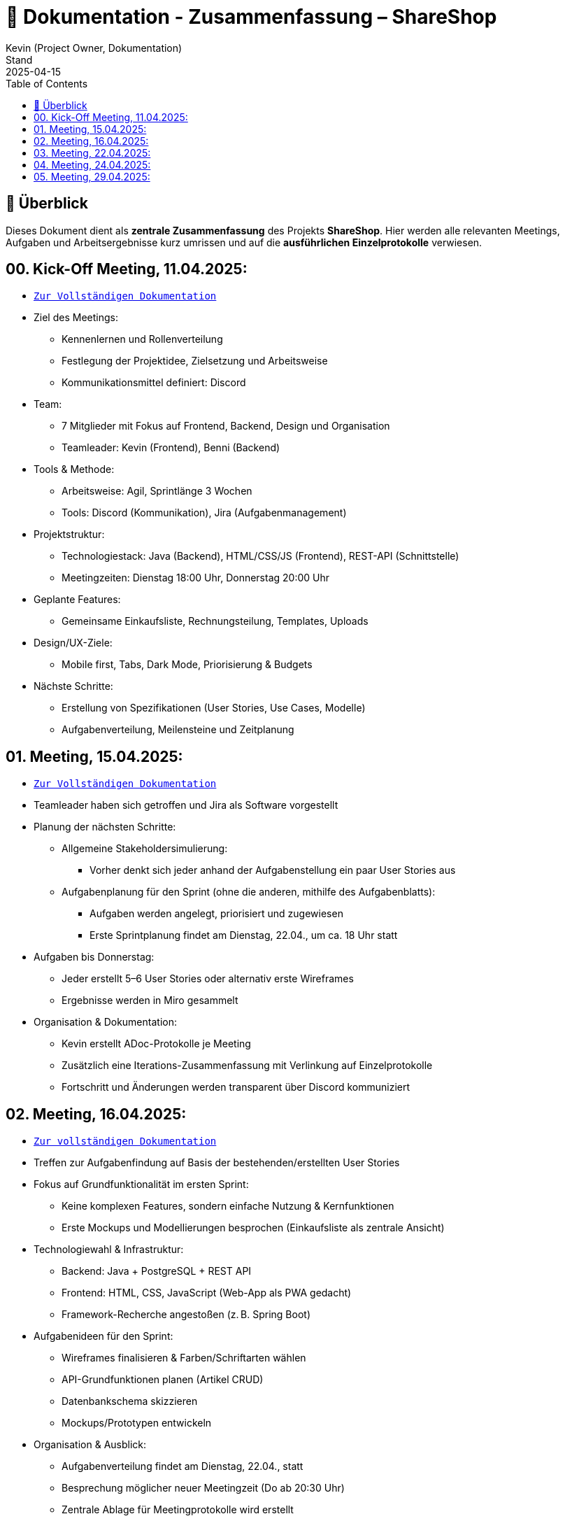= 📘 Dokumentation - Zusammenfassung – ShareShop
Kevin (Project Owner, Dokumentation)
Stand: 2025-04-15
:doctype: book
:toc: left
:toclevels: 3
:icons: font
:source-highlighter: coderay
:description: Übersicht und Verlinkung aller Besprechungsprotokolle und Projektfortschritte im Rahmen der ShareShop-Web-App.
:keywords: ShareShop, SE1, Projektübersicht, Meeting-Links, Protokolle, Sprintplanung

== 🧭 Überblick

Dieses Dokument dient als **zentrale Zusammenfassung** des Projekts *ShareShop*.  
Hier werden alle relevanten Meetings, Aufgaben und Arbeitsergebnisse kurz umrissen und auf die **ausführlichen Einzelprotokolle** verwiesen.

== 00. Kick-Off Meeting, 11.04.2025:
 
* `xref:./01_kickoff.adoc[Zur Vollständigen Dokumentation]`

* Ziel des Meetings:
    ** Kennenlernen und Rollenverteilung
    ** Festlegung der Projektidee, Zielsetzung und Arbeitsweise
    ** Kommunikationsmittel definiert: Discord
* Team:
    ** 7 Mitglieder mit Fokus auf Frontend, Backend, Design und Organisation
    ** Teamleader: Kevin (Frontend), Benni (Backend)
* Tools & Methode:
    ** Arbeitsweise: Agil, Sprintlänge 3 Wochen
    ** Tools: Discord (Kommunikation), Jira (Aufgabenmanagement)
* Projektstruktur:
    ** Technologiestack: Java (Backend), HTML/CSS/JS (Frontend), REST-API (Schnittstelle)
    ** Meetingzeiten: Dienstag 18:00 Uhr, Donnerstag 20:00 Uhr
* Geplante Features:
    ** Gemeinsame Einkaufsliste, Rechnungsteilung, Templates, Uploads
* Design/UX-Ziele:
    ** Mobile first, Tabs, Dark Mode, Priorisierung & Budgets
* Nächste Schritte:
    ** Erstellung von Spezifikationen (User Stories, Use Cases, Modelle)
    ** Aufgabenverteilung, Meilensteine und Zeitplanung

== 01. Meeting, 15.04.2025:

* `xref:./02_meeting.adoc[Zur Vollständigen Dokumentation]`

* Teamleader haben sich getroffen und Jira als Software vorgestellt
* Planung der nächsten Schritte:
    ** Allgemeine Stakeholdersimulierung:
        *** Vorher denkt sich jeder anhand der Aufgabenstellung ein paar User Stories aus
    ** Aufgabenplanung für den Sprint (ohne die anderen, mithilfe des Aufgabenblatts):
        *** Aufgaben werden angelegt, priorisiert und zugewiesen
        *** Erste Sprintplanung findet am Dienstag, 22.04., um ca. 18 Uhr statt
* Aufgaben bis Donnerstag:
    ** Jeder erstellt 5–6 User Stories oder alternativ erste Wireframes
    ** Ergebnisse werden in Miro gesammelt
* Organisation & Dokumentation:
    ** Kevin erstellt ADoc-Protokolle je Meeting
    ** Zusätzlich eine Iterations-Zusammenfassung mit Verlinkung auf Einzelprotokolle
    ** Fortschritt und Änderungen werden transparent über Discord kommuniziert

== 02. Meeting, 16.04.2025:

* `xref:./03_meeting.adoc[Zur vollständigen Dokumentation]`

* Treffen zur Aufgabenfindung auf Basis der bestehenden/erstellten User Stories
* Fokus auf Grundfunktionalität im ersten Sprint:
    ** Keine komplexen Features, sondern einfache Nutzung & Kernfunktionen
    ** Erste Mockups und Modellierungen besprochen (Einkaufsliste als zentrale Ansicht)
* Technologiewahl & Infrastruktur:
    ** Backend: Java + PostgreSQL + REST API
    ** Frontend: HTML, CSS, JavaScript (Web-App als PWA gedacht)
    ** Framework-Recherche angestoßen (z. B. Spring Boot)
* Aufgabenideen für den Sprint:
    ** Wireframes finalisieren & Farben/Schriftarten wählen
    ** API-Grundfunktionen planen (Artikel CRUD)
    ** Datenbankschema skizzieren
    ** Mockups/Prototypen entwickeln
* Organisation & Ausblick:
    ** Aufgabenverteilung findet am Dienstag, 22.04., statt
    ** Besprechung möglicher neuer Meetingzeit (Do ab 20:30 Uhr)
    ** Zentrale Ablage für Meetingprotokolle wird erstellt

== 03. Meeting, 22.04.2025:

* `xref:./04_meeting.adoc[Zur vollständigen Dokumentation]`

* GitHub Projects wird als zentrale Projektverwaltungsplattform genutzt (statt Jira)
* Einrichtung des Boards inkl. Labels (`Story`, `Task`, `Analyse`, `Programmierung`, `Modellierung`)
* Aufgaben für Sprint 1 strukturiert:
    ** Frontend:
        *** Wireframes analysieren & erstellen
        *** Mockups vorbereiten
        *** Farbpalette & Schriftart wählen
        *** Tool-Recherche für Webdesign
    ** Backend:
        *** Datenbankmodell erstellen (PostgreSQL)
        *** Grundstruktur für REST-API definieren
* Sprintdauer: 4 Wochen (24.04.–21.05.)
* Aufgaben werden am Donnerstag, 25.04., final zugewiesen
* Besprechung von Ordnung und Relevanz vorhandener Dateien im Repository (z. B. Test-Ordner)

== 04. Meeting, 24.04.2025:

* `xref:./05_meeting.adoc[Zur vollständigen Dokumentation]`

* Aufgaben aus dem Meeting am 22.04. wurden detailliert erklärt und im GitHub-Board verteilt
* Stories und Tasks sind sauber strukturiert, inklusive Labels (`Story`, `Task`, `Analyse`, `Modellierung`, `Programmierung`)
* Zugeteilte Aufgaben Sprint 1:
  ** Frontend:
    *** Wireframes erstellen (Recherche und Modellierung)
    *** Webdesign entwickeln (Farben, Schriftarten, Mockups)
  ** Backend:
    *** Datenmodellierung (ER-Modell)
    *** JDBC-Integration
    *** Aufbau der REST-API
  ** Übergreifend:
    *** Recherche zu Java-Buildsystemen (z. B. Gradle)
* Organisation:
  ** Nutzung des GitHub-Boards (To Do → In Progress → Review → Done)
  ** Wöchentliche Check-up-Meetings (dienstags um 18:00 Uhr)
  ** Kommunikation primär über Discord


== 05. Meeting, 29.04.2025:

* `xref:./06_meeting.adoc[Zur vollständigen Dokumentation]`

* Anpassung der Meetingzeit auf 18:30 Uhr diskutiert
* Einführung zu Maven, JDBC und REST-API für neue Teammitglieder
* REST-API in Review-Phase überführt
* Erste Schritte zur Backend-Modellierung eingeleitet
* Frontend-Fortschritte: Profil- und Einkaufsmodus-Wireframes
* Aufgabenverteilung angepasst und Review-Prozesse angestoßen
* Templates-Funktionalität vorerst aus dem Sprint ausgeklammert

